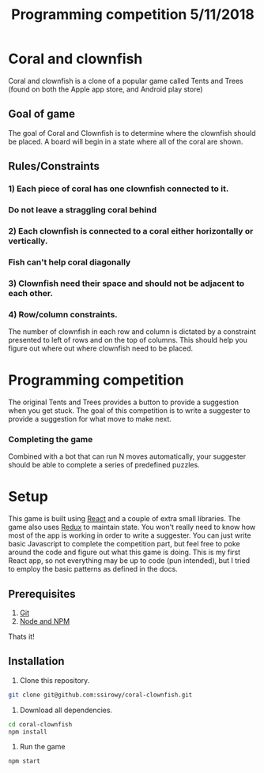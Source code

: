 #+Title: Programming competition 5/11/2018

#+OPTIONS: reveal_center:t reveal_progress:t reveal_history:nil reveal_control:t
#+OPTIONS: reveal_rolling_links:t reveal_keyboard:t reveal_overview:t num:nil
#+OPTIONS: reveal_width:1200 reveal_height:800
#+OPTIONS: toc:0
#+REVEAL_HLEVEL: 2
#+REVEAL_HEAD_PREAMBLE: <meta name="description" content="Programming competition">

* Coral and clownfish
Coral and clownfish is a clone of a popular game called Tents and Trees (found on both the Apple app store,
and Android play store)

#+html: <p align="center"><img src="images/app.png" /></p>

** Goal of game
The goal of Coral and Clownfish is to determine where the clownfish should be placed. A board will
begin in a state where all of the coral are shown.

#+html: <p align="center"><img src="images/starting-screen.png" /></p>

** Rules/Constraints
*** 1) Each piece of coral has one clownfish connected to it.
#+html: <p align="center"><img src="images/rule1-yes.png" /></p>
*** Do not leave a straggling coral behind
#+html: <p align="center"><img src="images/rule1-no.png" /></p>
*** 2) Each clownfish is connected to a coral either horizontally or vertically.
#+html: <p align="center"><img src="images/rule2-yes.png" /></p>
*** Fish can't help coral diagonally
#+html: <p align="center"><img src="images/rule2-no.png" /></p>
*** 3) Clownfish need their space and should not be adjacent to each other.

*** 4) Row/column constraints.
The number of clownfish in each row and column is dictated by a constraint presented to left of rows and on the top of columns.
This should help you figure out where out where clownfish need to be placed.

* Programming competition
The original Tents and Trees provides a button to provide a suggestion when you get stuck. The goal of this competition is to
write a suggester to provide a suggestion for what move to make next.
*** Completing the game
Combined with a bot that can run N moves automatically, your suggester should be able to complete a series of predefined puzzles.

* Setup
This game is built using [[https://reactjs.org/][React]] and a couple of extra small libraries.  The game also uses [[https://redux.js.org/][Redux]] to maintain state.  You won't really
need to know how most of the app is working in order to write a suggester.  You can just write basic Javascript to complete the
competition part, but feel free to poke around the code and figure out what this game is doing. This is my first React app,
so not everything may be up to code (pun intended),  but I tried to employ the basic patterns as defined in the docs.

** Prerequisites
1. [[http://git-scm.com/][Git]]
2. [[http://nodejs.org/][Node and NPM]]

Thats it!

** Installation

1. Clone this repository.
#+BEGIN_SRC bash
git clone git@github.com:ssirowy/coral-clownfish.git
#+END_SRC

2. Download all dependencies.
#+BEGIN_SRC bash
cd coral-clownfish
npm install
#+END_SRC

3. Run the game
#+BEGIN_SRC bash
npm start
#+END_SRC
